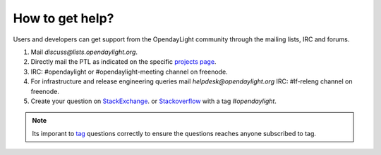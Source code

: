 ****************
How to get help?
****************

Users and developers can get support from the OpendayLight community through the
mailing lists, IRC and forums.

#. Mail `discuss@lists.opendaylight.org`.

#. Directly mail the PTL as indicated on the specific
   `projects page <https://wiki.opendaylight.org/view/Project_list>`_.

#. IRC: #opendaylight or #opendaylight-meeting channel on freenode.

#. For infrastructure and release engineering queries mail `helpdesk@opendaylight.org`
   IRC: #lf-releng channel on freenode.

#. Create your question on `StackExchange <https://stackexchange.com/>`_.
   or `Stackoverflow <https://stackoverflow.com/>`_ with a tag
   `#opendaylight`.

.. note:: Its imporant to `tag <https://stackoverflow.com/help/tagging>`_
   questions correctly to ensure the questions reaches anyone subscribed to tag.
